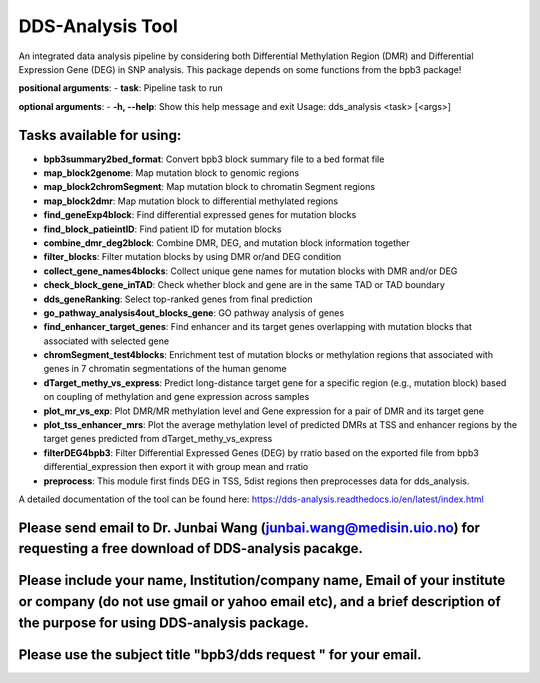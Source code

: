=================
DDS-Analysis Tool
=================
An integrated data analysis pipeline by considering both Differential Methylation Region (DMR) and Differential Expression Gene (DEG) in SNP analysis. This package depends on some functions from the bpb3 package!

**positional arguments**:
- **task**: Pipeline task to run

**optional arguments**:
- **-h, --help**: Show this help message and exit
Usage: dds_analysis <task> [<args>]

Tasks available for using:
--------------------------------

- **bpb3summary2bed_format**: Convert bpb3 block summary file to a bed format file
- **map_block2genome**: Map mutation block to genomic regions
- **map_block2chromSegment**: Map mutation block to chromatin Segment regions
- **map_block2dmr**: Map mutation block to differential methylated regions
- **find_geneExp4block**: Find differential expressed genes for mutation blocks
- **find_block_patieintID**: Find patient ID for mutation blocks
- **combine_dmr_deg2block**: Combine DMR, DEG, and mutation block information together
- **filter_blocks**: Filter mutation blocks by using DMR or/and DEG condition
- **collect_gene_names4blocks**: Collect unique gene names for mutation blocks with DMR and/or DEG
- **check_block_gene_inTAD**: Check whether block and gene are in the same TAD or TAD boundary
- **dds_geneRanking**: Select top-ranked genes from final prediction
- **go_pathway_analysis4out_blocks_gene**: GO pathway analysis of genes
- **find_enhancer_target_genes**: Find enhancer and its target genes overlapping with mutation blocks that associated with selected gene
- **chromSegment_test4blocks**: Enrichment test of mutation blocks or methylation regions that associated with genes in 7 chromatin segmentations of the human genome
- **dTarget_methy_vs_express**: Predict long-distance target gene for a specific region (e.g., mutation block) based on coupling of methylation and gene expression across samples
- **plot_mr_vs_exp**: Plot DMR/MR methylation level and Gene expression for a pair of DMR and its target gene
- **plot_tss_enhancer_mrs**: Plot the average methylation level of predicted DMRs at TSS and enhancer regions by the target genes predicted from dTarget_methy_vs_express
- **filterDEG4bpb3**: Filter Differential Expressed Genes (DEG) by rratio based on the exported file from bpb3 differential_expression then export it with group mean and rratio
- **preprocess**: This module first finds DEG in TSS, 5dist regions then preprocesses data for dds_analysis.


A detailed documentation of the tool can be found here: https://dds-analysis.readthedocs.io/en/latest/index.html


Please send email to Dr. Junbai Wang (junbai.wang@medisin.uio.no) for requesting a free download of DDS-analysis pacakge.
-------------------------------------------------------------------------------------------------------------------------

Please include your name, Institution/company name, Email of your institute or company (do not use gmail or yahoo email etc), and a brief description of the purpose for using DDS-analysis package.
----------------------------------------------------------------------------------------------------------------------------------------------------------------------------------------------------

Please use the subject title "bpb3/dds request "  for your email.
-----------------------------------------------------------------

